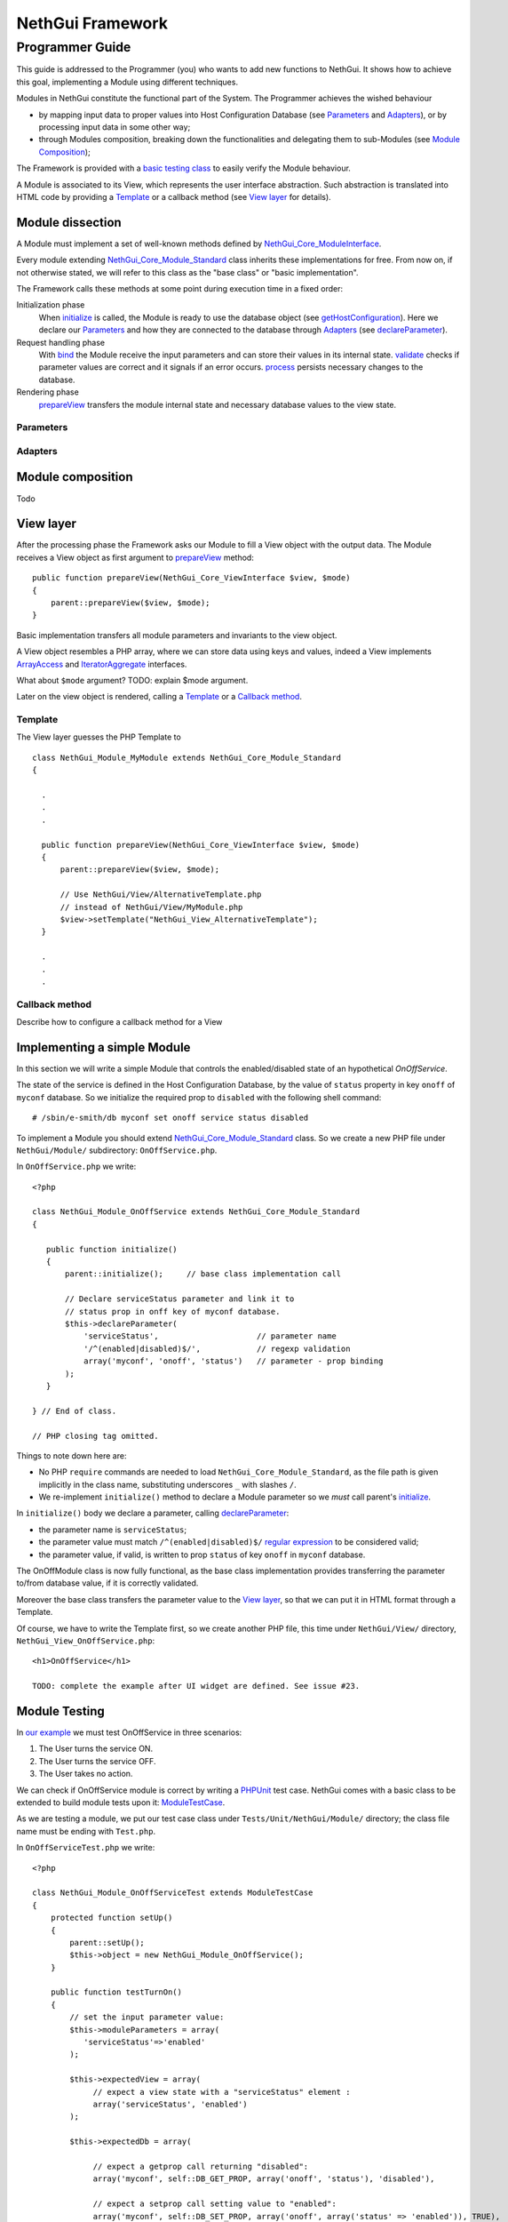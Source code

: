 =======================
   NethGui Framework
=======================
------------------
 Programmer Guide
------------------

This guide is addressed to the Programmer (you) who wants to add new
functions to NethGui.  It shows how to achieve this goal, implementing
a Module using different techniques.

Modules in NethGui constitute the functional part of the System.  The
Programmer achieves the wished behaviour

* by mapping input data to proper values into Host Configuration
  Database (see `Parameters`_ and `Adapters`_), or by processing input data
  in some other way;

* through Modules composition, breaking down the functionalities and
  delegating them to sub-Modules (see `Module Composition`_);

The Framework is provided with a `basic testing class`_ to easily verify
the Module behaviour.

A Module is associated to its View, which represents the user
interface abstraction.  Such abstraction is translated into HTML code
by providing a Template_ or a callback method (see `View layer`_ for
details).


Module dissection
=================

A Module must implement a set of well-known methods defined by
`NethGui_Core_ModuleInterface`_.  

Every module extending `NethGui_Core_Module_Standard`_ class inherits
these implementations for free.  From now on, if not otherwise stated,
we will refer to this class as the "base class" or "basic
implementation".

The Framework calls these methods at some point during
execution time in a fixed order:

Initialization phase 
    When initialize_ is called, the Module is ready to use the database object (see getHostConfiguration_). Here we declare our Parameters_ and how they are
    connected to the database through Adapters_ (see
    declareParameter_).

Request handling phase 
    With bind_ the Module receive the input
    parameters and can store their values in its internal
    state. validate_ checks if parameter values are correct and it
    signals if an error occurs.  process_ persists necessary changes
    to the database.

Rendering phase 
    prepareView_ transfers the module internal state and
    necessary database values to the view state.


.. _getHostConfiguration: http://nethgui.nethesis.it/dev/nethgui-dev_davidep/www/doc/NethGui/Core/NethGui_Core_Module_Standard.html#getHostConfiguration

Parameters
----------


Adapters
--------



.. _bind:
.. _validate:
.. _process:
.. _NethGui_Core_ModuleInterface: http://nethgui.nethesis.it/dev/nethgui-dev_davidep/www/doc/ExtensibleApi/NethGui_Core_ModuleInterface.html
.. _NethGui_Core_Module_Standard: http://nethgui.nethesis.it/docs/NethGui/Core/NethGui_Core_Module_Standard.html
.. _NethGui_Core_Module_Composite: http://nethgui.nethesis.it/docs/NethGui/Core/NethGui_Core_Module_Composite.html


Module composition
==================

Todo


View layer
==========

After the processing phase the Framework asks our Module to fill a
View object with the output data. The Module receives a View
object as first argument to prepareView_ method::

   public function prepareView(NethGui_Core_ViewInterface $view, $mode) 
   {
       parent::prepareView($view, $mode);
   }

Basic implementation transfers all module parameters and invariants to
the view object.

A View object resembles a PHP array, where we can store data using
keys and values, indeed a View implements ArrayAccess_ and
IteratorAggregate_ interfaces.

What about ``$mode`` argument? TODO: explain $mode argument.

Later on the view object is rendered, calling a Template_ or a `Callback method`_.

.. _ArrayAccess: http://php.net/manual/en/class.arrayaccess.php
.. _IteratorAggregate: http://php.net/manual/en/class.iteratoraggregate.php
.. _prepareView: http://nethgui.nethesis.it/dev/nethgui-dev_davidep/www/doc/NethGui/Core/NethGui_Core_Module_Standard.html#prepareVie


Template
--------

The View layer guesses the PHP Template to 

::

   class NethGui_Module_MyModule extends NethGui_Core_Module_Standard 
   {

     .
     .
     .

     public function prepareView(NethGui_Core_ViewInterface $view, $mode) 
     {
         parent::prepareView($view, $mode);
  
         // Use NethGui/View/AlternativeTemplate.php
         // instead of NethGui/View/MyModule.php
         $view->setTemplate("NethGui_View_AlternativeTemplate");
     }

     .
     .
     .
     


Callback method
---------------

Describe how to configure a callback method for a View


Implementing a simple Module
============================

In this section we will write a simple Module that controls the
enabled/disabled state of an hypothetical *OnOffService*. 

The state of the service is defined in the Host Configuration
Database, by the value of ``status`` property in key ``onoff`` of
``myconf`` database. So we initialize the required prop to
``disabled`` with the following shell command::

  # /sbin/e-smith/db myconf set onoff service status disabled

To implement a Module you should extend
`NethGui_Core_Module_Standard`_ class. So we create a new PHP file
under ``NethGui/Module/`` subdirectory: ``OnOffService.php``.

In ``OnOffService.php`` we write::

   <?php

   class NethGui_Module_OnOffService extends NethGui_Core_Module_Standard 
   {

      public function initialize()
      {
          parent::initialize();     // base class implementation call

	  // Declare serviceStatus parameter and link it to
	  // status prop in onff key of myconf database.
          $this->declareParameter(
	      'serviceStatus',                     // parameter name 
	      '/^(enabled|disabled)$/',            // regexp validation
	      array('myconf', 'onoff', 'status')   // parameter - prop binding
	  );
      }

   } // End of class.

   // PHP closing tag omitted.

Things to note down here are:

* No PHP ``require`` commands are needed to load
  ``NethGui_Core_Module_Standard``, as the file path is given
  implicitly in the class name, substituting underscores ``_`` with
  slashes ``/``.

* We re-implement ``initialize()`` method to declare a Module parameter so we *must* call parent's initialize_.


In ``initialize()`` body we declare a parameter, calling declareParameter_:
  
- the parameter name is ``serviceStatus``;
    
- the parameter value must match ``/^(enabled|disabled)$/`` `regular expression`_ to be considered valid;
    
- the parameter value, if valid, is written to prop ``status`` of key ``onoff`` in ``myconf`` database.

The OnOffModule class is now fully functional, as the base class
implementation provides transferring the parameter to/from database
value, if it is correctly validated.

Moreover the base class transfers the parameter value to the `View
layer`_, so that we can put it in HTML format through a Template.

Of course, we have to write the Template first, so we create another
PHP file, this time under ``NethGui/View/`` directory,
``NethGui_View_OnOffService.php``::

   <h1>OnOffService</h1>
   
   TODO: complete the example after UI widget are defined. See issue #23.

.. _ModuleTestCase: 
.. _basic testing class: http://nethgui.nethesis.it/docs/Tests/ModuleTestCase.html
.. _NethGui_Core_Module_Standard: http://nethgui.nethesis.it/docs/NethGui/Core/NethGui_Core_Module_Standard.html
.. _NethGui_Core_Module_Composite: http://nethgui.nethesis.it/docs/NethGui/Core/NethGui_Core_Module_Composite.html
.. _initialize: http://nethgui.nethesis.it/docs/NethGui/Core/NethGui_Core_Module_Standard.html#initialize
.. _declareParameter: http://nethgui.nethesis.it/docs/NethGui/Core/NethGui_Core_Module_Standard.html#declareParameter
.. _regular expression: http://php.net/manual/en/function.preg-match.php


Module Testing
==============

In `our example`_ we must test OnOffService in three scenarios:

1. The User turns the service ON.

2. The User turns the service OFF.

3. The User takes no action.

We can check if OnOffService module is correct by writing a
PHPUnit_ test case. NethGui comes with a basic class to be extended to
build module tests upon it: ModuleTestCase_.

As we are testing a module, we put our test case class under
``Tests/Unit/NethGui/Module/`` directory; the class file name must be
ending with ``Test.php``.

In ``OnOffServiceTest.php`` we write::

   <?php

   class NethGui_Module_OnOffServiceTest extends ModuleTestCase 
   {
       protected function setUp() 
       {
           parent::setUp(); 
           $this->object = new NethGui_Module_OnOffService();
       }

       public function testTurnOn() 
       {
           // set the input parameter value:
           $this->moduleParameters = array(
              'serviceStatus'=>'enabled'
           );

           $this->expectedView = array(
                // expect a view state with a "serviceStatus" element :
                array('serviceStatus', 'enabled')
           );

           $this->expectedDb = array(

                // expect a getprop call returning "disabled":
                array('myconf', self::DB_GET_PROP, array('onoff', 'status'), 'disabled'),

                // expect a setprop call setting value to "enabled":
                array('myconf', self::DB_SET_PROP, array('onoff', array('status' => 'enabled')), TRUE),
           );

           $this->runModuleTestProcedure();
       }
      
       public function testTurnOff() 
       {
           $this->markTestIncomplete();                      // skip test
       }

       public function testNoAction() 
       {
           $this->markTestIncomplete();                      // skip test
       }

   } // end of class

Consider the body of ``testTurnOn()`` method.  To run the test
procedure we first set up three member variables:

* moduleParameters_

* expectedView_

* expectedDb_

In moduleParameters_ we assign to each parameter the corresponding
input value.

In expectedView_ we prepare an array of couples ``<name, value>``.
The module is expected to transfer to the View layer exactly that list
of values in that order.

In expectedDb_ we specify the list of low level database calls the
module must execute.

.. _PHPUnit: http://www.phpunit.de/manual/3.5/en/index.html
.. _expectedDb: http://nethgui.nethesis.it/docs/Tests/ModuleTestCase.html#$expectedDb
.. _expectedView: http://nethgui.nethesis.it/docs/Tests/ModuleTestCase.html#$expectedView
.. _moduleParameters: http://nethgui.nethesis.it/docs/Tests/ModuleTestCase.html#$moduleParameters
.. _our example: `Implementing a simple Module`_

